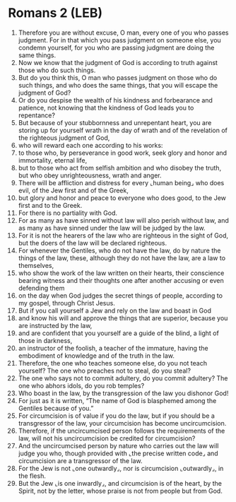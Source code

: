* Romans 2 (LEB)
:PROPERTIES:
:ID: LEB/45-ROM02
:END:

1. Therefore you are without excuse, O man, every one of you who passes judgment. For in that which you pass judgment on someone else, you condemn yourself, for you who are passing judgment are doing the same things.
2. Now we know that the judgment of God is according to truth against those who do such things.
3. But do you think this, O man who passes judgment on those who do such things, and who does the same things, that you will escape the judgment of God?
4. Or do you despise the wealth of his kindness and forbearance and patience, not knowing that the kindness of God leads you to repentance?
5. But because of your stubbornness and unrepentant heart, you are storing up for yourself wrath in the day of wrath and of the revelation of the righteous judgment of God,
6. who will reward each one according to his works:
7. to those who, by perseverance in good work, seek glory and honor and immortality, eternal life,
8. but to those who act from selfish ambition and who disobey the truth, but who obey unrighteousness, wrath and anger.
9. There will be affliction and distress for every ⌞human being⌟ who does evil, of the Jew first and of the Greek,
10. but glory and honor and peace to everyone who does good, to the Jew first and to the Greek.
11. For there is no partiality with God.
12. For as many as have sinned without law will also perish without law, and as many as have sinned under the law will be judged by the law.
13. For it is not the hearers of the law who are righteous in the sight of God, but the doers of the law will be declared righteous.
14. For whenever the Gentiles, who do not have the law, do by nature the things of the law, these, although they do not have the law, are a law to themselves,
15. who show the work of the law written on their hearts, their conscience bearing witness and their thoughts one after another accusing or even defending them
16. on the day when God judges the secret things of people, according to my gospel, through Christ Jesus.
17. But if you call yourself a Jew and rely on the law and boast in God
18. and know his will and approve the things that are superior, because you are instructed by the law,
19. and are confident that you yourself are a guide of the blind, a light of those in darkness,
20. an instructor of the foolish, a teacher of the immature, having the embodiment of knowledge and of the truth in the law.
21. Therefore, the one who teaches someone else, do you not teach yourself? The one who preaches not to steal, do you steal?
22. The one who says not to commit adultery, do you commit adultery? The one who abhors idols, do you rob temples?
23. Who boast in the law, by the transgression of the law you dishonor God!
24. For just as it is written, “The name of God is blasphemed among the Gentiles because of you.”
25. For circumcision is of value if you do the law, but if you should be a transgressor of the law, your circumcision has become uncircumcision.
26. Therefore, if the uncircumcised person follows the requirements of the law, will not his uncircumcision be credited for circumcision?
27. And the uncircumcised person by nature who carries out the law will judge you who, though provided with ⌞the precise written code⌟ and circumcision are a transgressor of the law.
28. For the Jew is not ⌞one outwardly⌟, nor is circumcision ⌞outwardly⌟, in the flesh.
29. But the Jew ⌞is one inwardly⌟, and circumcision is of the heart, by the Spirit, not by the letter, whose praise is not from people but from God.
